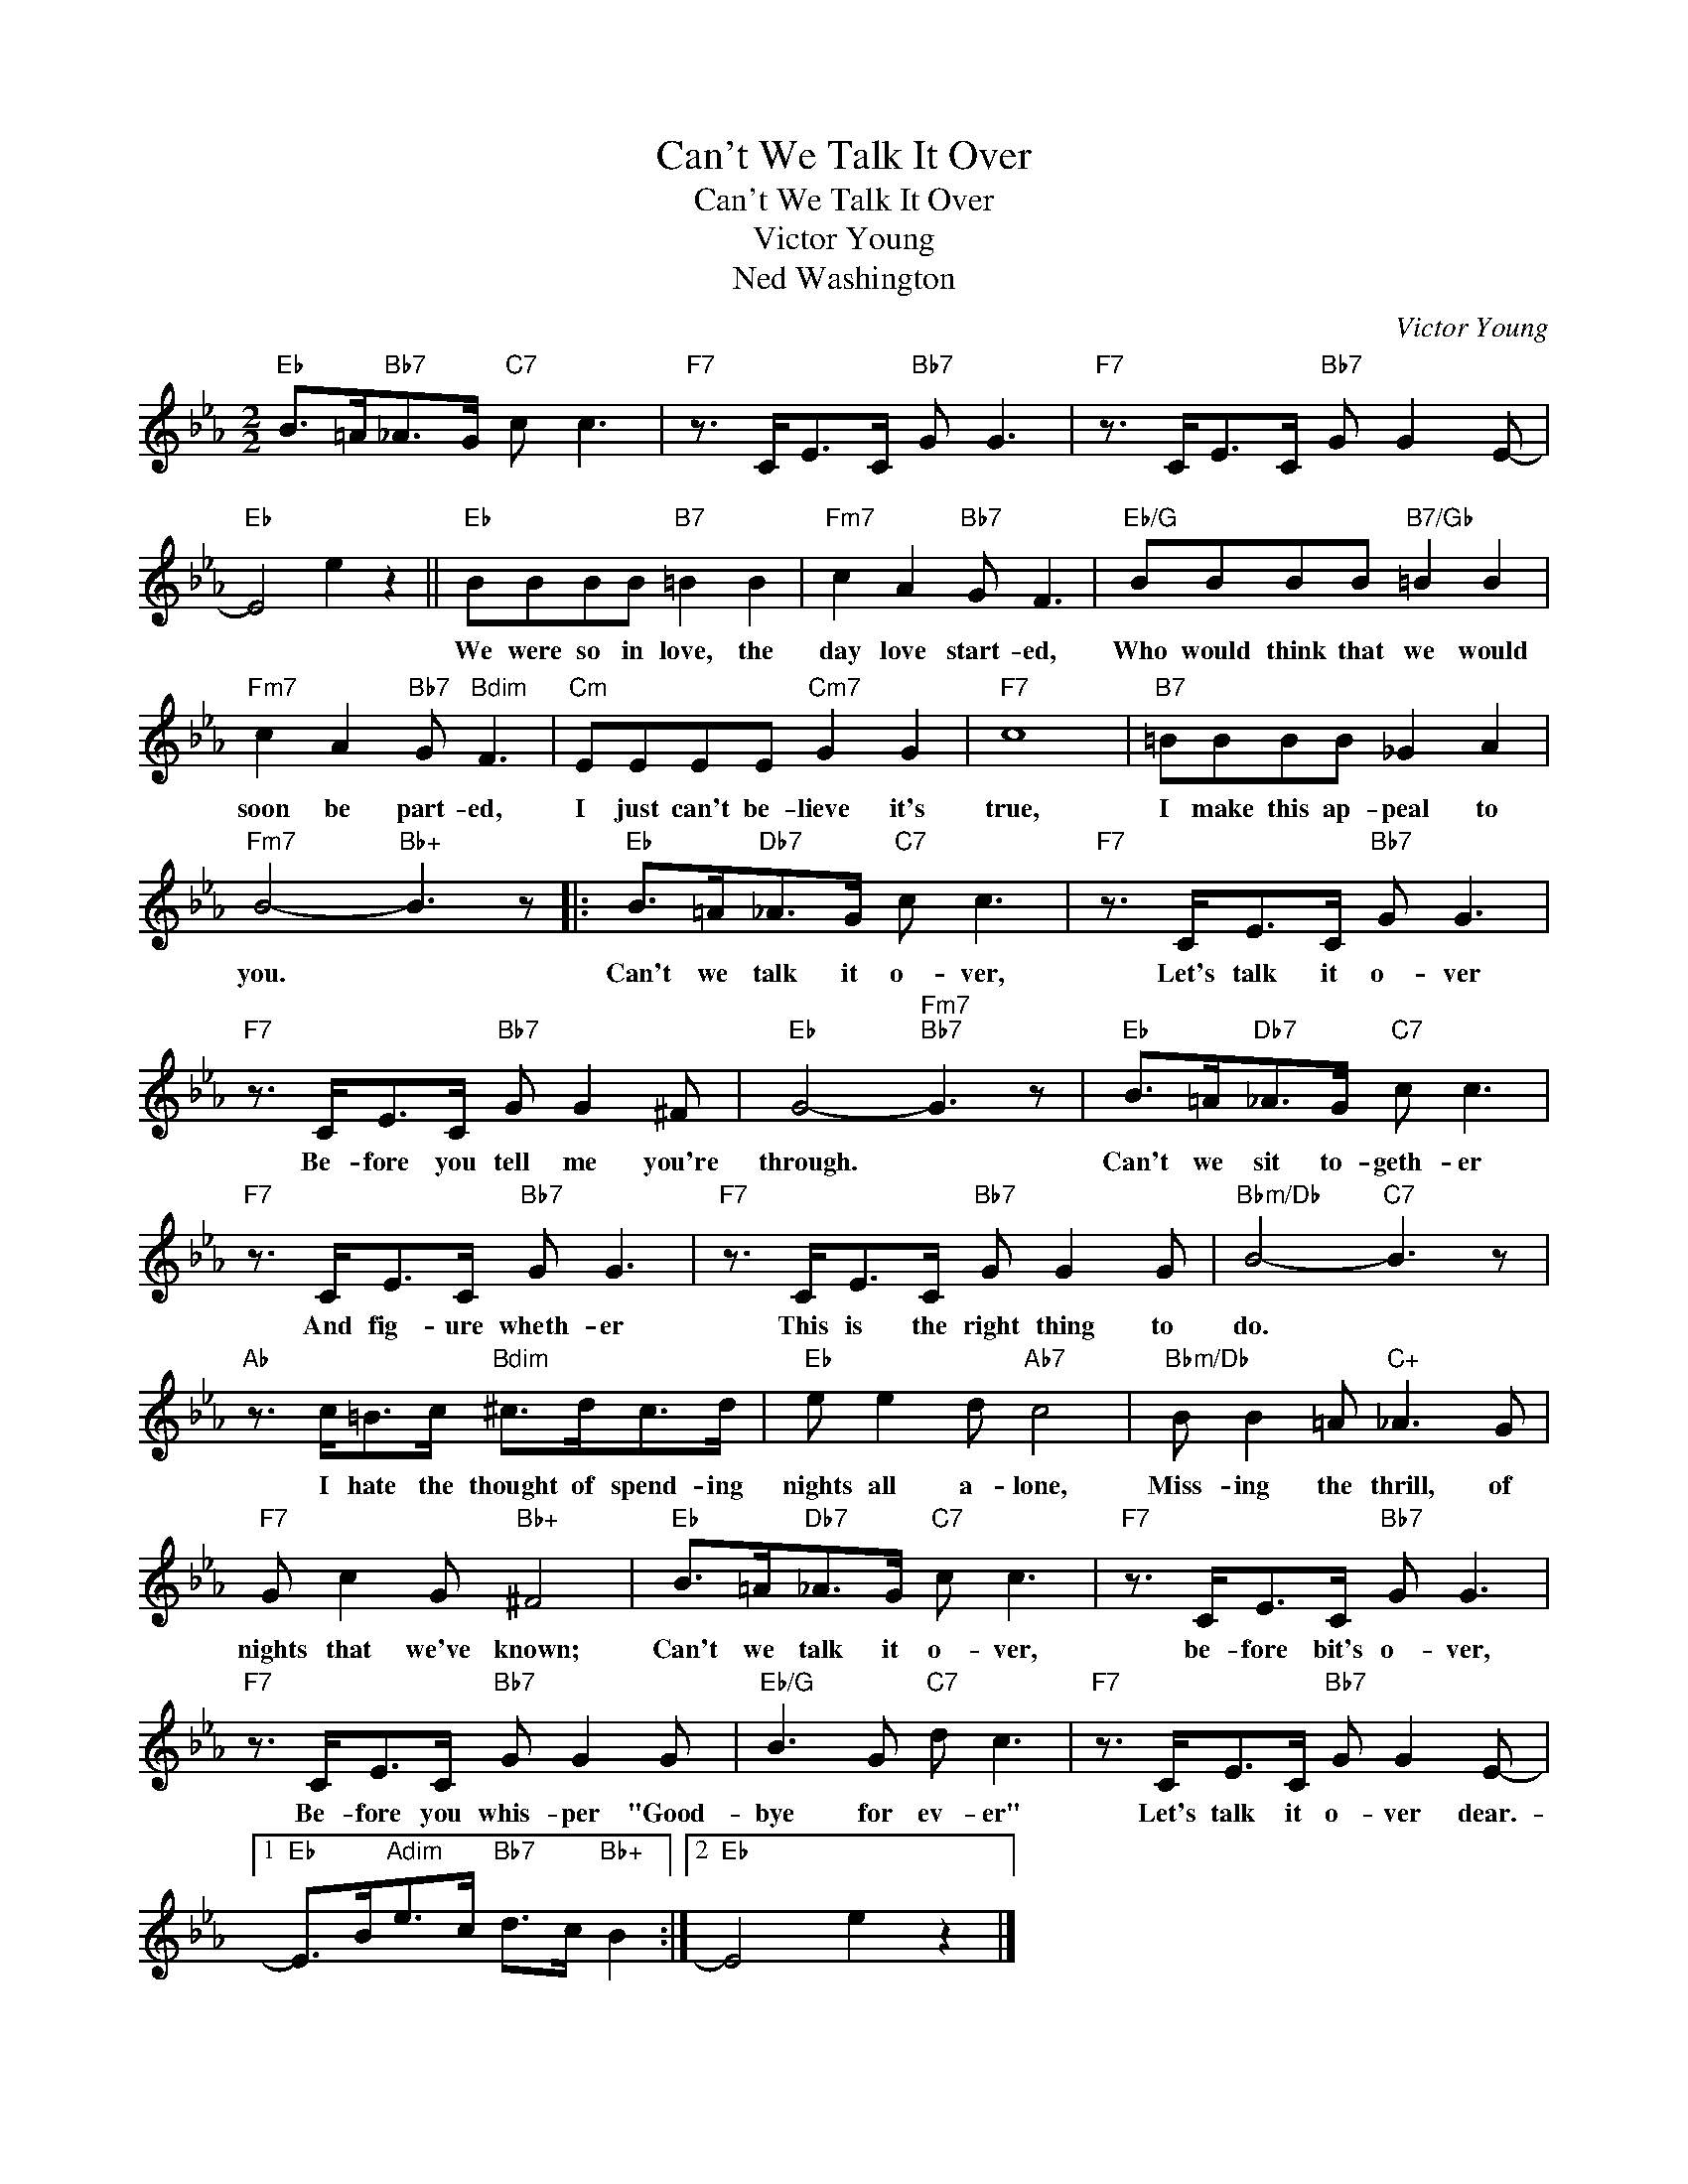 X:1
T:Can't We Talk It Over
T:Can't We Talk It Over
T:Victor Young
T:Ned Washington
C:Victor Young
Z:All Rights Reserved
L:1/8
M:2/2
K:Eb
V:1 treble 
%%MIDI program 40
%%MIDI control 7 100
%%MIDI control 10 64
V:1
"Eb" B>=A"Bb7"_A>G"C7" c c3 |"F7" z3/2 C<EC/"Bb7" G G3 |"F7" z3/2 C<EC/"Bb7" G G2 E- | %3
w: |||
"Eb" E4 e2 z2 ||"Eb" BBBB"B7" =B2 B2 |"Fm7" c2 A2"Bb7" G F3 |"Eb/G" BBBB"B7/Gb" =B2 B2 | %7
w: |We were so in love, the|day love start- ed,|Who would think that we would|
"Fm7" c2 A2"Bb7" G"Bdim" F3 |"Cm" EEEE"Cm7" G2 G2 |"F7" c8 |"B7" =BBBB _G2 A2 | %11
w: soon be part- ed,|I just can't be- lieve it's|true,|I make this ap- peal to|
"Fm7" B4-"Bb+" B3 z |:"Eb" B>=A"Db7"_A>G"C7" c c3 |"F7" z3/2 C<EC/"Bb7" G G3 | %14
w: you. *|Can't we talk it o- ver,|Let's talk it o- ver|
"F7" z3/2 C<EC/"Bb7" G G2 ^F |"Eb" G4-"Fm7""Bb7" G3 z |"Eb" B>=A"Db7"_A>G"C7" c c3 | %17
w: Be- fore you tell me you're|through. *|Can't we sit to- geth- er|
"F7" z3/2 C<EC/"Bb7" G G3 |"F7" z3/2 C<EC/"Bb7" G G2 G |"Bbm/Db" B4-"C7" B3 z | %20
w: And fig- ure wheth- er|This is the right thing to|do. *|
"Ab" z3/2 c<=Bc/"Bdim" ^c>dc>d |"Eb" e e2 d"Ab7" c4 |"Bbm/Db" B B2 =A"C+" _A3 G | %23
w: I hate the thought of spend- ing|nights all a- lone,|Miss- ing the thrill, of|
"F7" G c2 G"Bb+" ^F4 |"Eb" B>=A"Db7"_A>G"C7" c c3 |"F7" z3/2 C<EC/"Bb7" G G3 | %26
w: nights that we've known;|Can't we talk it o- ver,|be- fore bit's o- ver,|
"F7" z3/2 C<EC/"Bb7" G G2 G |"Eb/G" B3 G"C7" d c3 |"F7" z3/2 C<EC/"Bb7" G G2 E- |1 %29
w: Be- fore you whis- per "Good-|bye for ev- er"|Let's talk it o- ver dear.-|
"Eb" E>B"Adim"e>c"Bb7" d>c"Bb+" B2 :|2"Eb" E4 e2 z2 |] %31
w: ||

